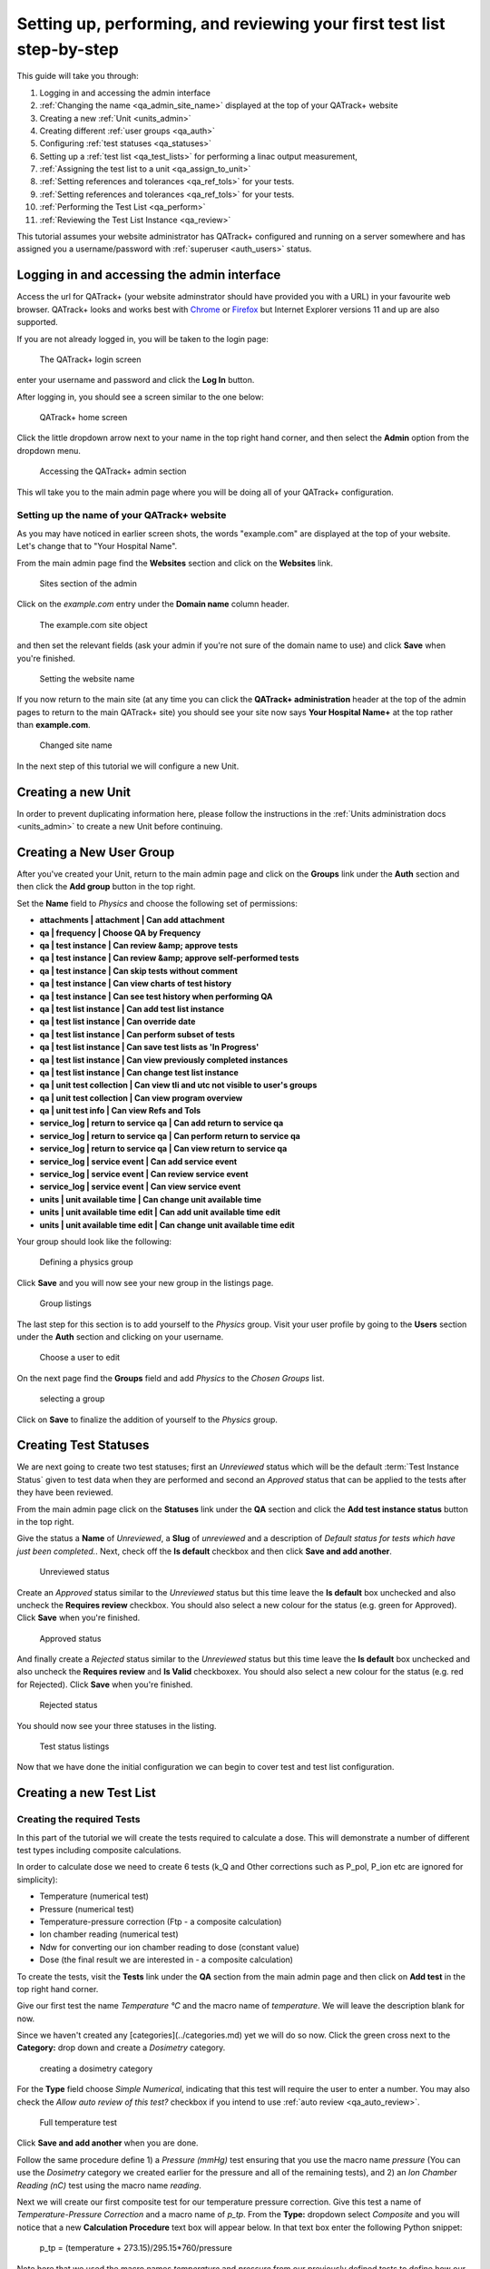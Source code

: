.. _tutorial_step_by_step:

Setting up, performing, and reviewing your first test list step-by-step
=======================================================================

This guide will take you through:

#. Logging in and accessing the admin interface

#. :ref:`Changing the name <qa_admin_site_name>` displayed at the top of your QATrack+ website

#. Creating a new :ref:`Unit <units_admin>`

#. Creating different :ref:`user groups <qa_auth>`

#. Configuring :ref:`test statuses <qa_statuses>`

#. Setting up a :ref:`test list <qa_test_lists>` for performing a linac output measurement,

#. :ref:`Assigning the test list to a unit <qa_assign_to_unit>`

#. :ref:`Setting references and tolerances <qa_ref_tols>` for your tests.

#. :ref:`Setting references and tolerances <qa_ref_tols>` for your tests.

#. :ref:`Performing the Test List <qa_perform>`

#. :ref:`Reviewing the Test List Instance <qa_review>`

This tutorial assumes your website administrator has QATrack+ configured and
running on a server somewhere and has assigned you a username/password with
:ref:`superuser <auth_users>` status.


Logging in and accessing the admin interface
--------------------------------------------

Access the url for QATrack+ (your website adminstrator should have provided you
with a URL) in your favourite web browser.  QATrack+ looks and works best with
`Chrome <https://www.google.com/chrome/>`__ or `Firefox
<http://www.mozilla.org/en-US/firefox/new/>`__ but Internet Explorer versions
11 and up are also supported.

If you are not already logged in, you will be taken to the login page:

.. figure:: images/login.png
    :alt: The QATrack+ login screen

    The QATrack+ login screen

enter your username and password and click the **Log In** button.

After logging in, you should see a screen similar to the one below:

.. figure:: images/after_login.png
    :alt: QATrack+ home screen

    QATrack+ home screen


Click the little dropdown arrow next to your name in the top right hand corner,
and then select the **Admin** option from the dropdown menu.

.. figure:: images/access_admin.png
    :alt: Accessing the QATrack+ admin section

    Accessing the QATrack+ admin section

This wll take you to the main admin page where you will be doing all of your
QATrack+ configuration.

Setting up the name of your QATrack+ website
~~~~~~~~~~~~~~~~~~~~~~~~~~~~~~~~~~~~~~~~~~~~

As you may have noticed in earlier screen shots, the words "example.com" are
displayed at the top of your website.  Let's change that to "Your Hospital Name".

From the main admin page find the **Websites** section and click on the
**Websites** link.

.. figure:: images/sites_section.png
    :alt: Sites section of the admin

    Sites section of the admin

Click on the `example.com` entry under the **Domain name** column header.

.. figure:: images/example_dot_com.png
    :alt: The example.com site object

    The example.com site object
    
and then set the relevant fields (ask your admin if you're not sure of
the domain name to use) and click **Save** when you're finished.

.. figure:: images/set_name.png
    :alt: Setting the website name

    Setting the website name


If you now return to the main site (at any time you can click the **QATrack+
administration** header at the top of the admin pages to return to the main
QATrack+ site) you should see your site now says **Your Hospital Name+** at the
top rather than **example.com**.

.. figure:: images/changed_name.png
    :alt: Changed site name

    Changed site name

In the next step of this tutorial we will configure a new Unit.


Creating a new Unit 
-------------------

In order to prevent duplicating information here, please follow the
instructions in the :ref:`Units administration docs <units_admin>` to create a
new Unit before continuing.

Creating a New User Group
-------------------------

After you've created your Unit, return to the main admin page and click on the
**Groups** link under the **Auth** section and then click the **Add group**
button in the top right.

Set the **Name** field to `Physics` and choose the following set of permissions:

* **attachments | attachment | Can add attachment**
* **qa | frequency | Choose QA by Frequency**
* **qa | test instance | Can review &amp; approve tests**
* **qa | test instance | Can review &amp; approve self-performed tests**
* **qa | test instance | Can skip tests without comment**
* **qa | test instance | Can view charts of test history**
* **qa | test instance | Can see test history when performing QA**
* **qa | test list instance | Can add test list instance**
* **qa | test list instance | Can override date**
* **qa | test list instance | Can perform subset of tests**
* **qa | test list instance | Can save test lists as 'In Progress'**
* **qa | test list instance | Can view previously completed instances**
* **qa | test list instance | Can change test list instance**
* **qa | unit test collection | Can view tli and utc not visible to user's groups**
* **qa | unit test collection | Can view program overview**
* **qa | unit test info | Can view Refs and Tols**
* **service_log | return to service qa | Can add return to service qa**
* **service_log | return to service qa | Can perform return to service qa**
* **service_log | return to service qa | Can view return to service qa**
* **service_log | service event | Can add service event**
* **service_log | service event | Can review service event**
* **service_log | service event | Can view service event**
* **units | unit available time | Can change unit available time**
* **units | unit available time edit | Can add unit available time edit**
* **units | unit available time edit | Can change unit available time edit**

Your group should look like the following:

.. figure:: images/physics_group.png 
    :alt: Defining a physics group

    Defining a physics group

Click **Save** and you will now see your new group in the listings page.

.. figure:: images/group_listing.png 
    :alt: Group listings

    Group listings

The last step for this section is to add yourself to the `Physics` group.
Visit your user profile by going to the **Users** section under the **Auth**
section and clicking on your username.

.. figure:: images/edit_user.png 
    :alt: Choose a user to edit

    Choose a user to edit

On the next page find the **Groups** field and add *Physics* to the `Chosen
Groups` list.

.. figure:: images/select_group.png 
    :alt: selecting a group

    selecting a group

Click on **Save** to finalize the addition of yourself to the *Physics* group.

Creating Test Statuses
----------------------

We are next going to create two test statuses; first an `Unreviewed` status
which will be the default :term:`Test Instance Status` given to test data when
they are performed and second an `Approved` status that can be applied to the
tests after they have been reviewed.

From the main admin page click on the **Statuses** link under the **QA**
section and click the **Add test instance status** button in the top right.

Give the status a **Name** of `Unreviewed`, a **Slug** of `unreviewed` and a
description of `Default status for tests which have just been completed.`.
Next, check off the **Is default** checkbox and then click **Save and add
another**.

.. figure:: images/unreviewed.png 
    :alt: Unreviewed status

    Unreviewed status

Create an `Approved` status similar to the `Unreviewed` status but this time
leave the **Is default** box unchecked and also uncheck the **Requires review**
checkbox. You should also select a new colour for the status (e.g. green for
Approved). Click **Save** when you're finished.


.. figure:: images/approved.png 
    :alt: Approved status

    Approved status

And finally create a `Rejected` status similar to the `Unreviewed` status but
this time leave the **Is default** box unchecked and also uncheck the
**Requires review** and **Is Valid** checkboxex. You should also select a new
colour for the status (e.g. red for Rejected). Click **Save** when you're
finished.

.. figure:: images/rejected.png 
    :alt: Rejected status

    Rejected status

You should now see your three statuses in the listing.

.. figure:: images/test_statuses.png 
    :alt: Test status listings

    Test status listings

Now that we have done the initial configuration we can begin to cover test and
test list configuration. 

Creating a new Test List
------------------------


Creating the required Tests
~~~~~~~~~~~~~~~~~~~~~~~~~~~

In this part of the tutorial we will create the tests required to calculate a
dose.  This will demonstrate a number of different test types including
composite calculations.

In order to calculate dose we need to create 6 tests (k\_Q and Other
corrections such as P\_pol, P\_ion etc are ignored for simplicity):

* Temperature (numerical test)
* Pressure (numerical test)
* Temperature-pressure correction (Ftp - a composite calculation)
* Ion chamber reading (numerical test)
* Ndw for converting our ion chamber reading to dose (constant value)
* Dose (the final result we are interested in - a composite calculation)

To create the tests, visit the **Tests** link under the **QA** section from the
main admin page and then click on **Add test** in the top right hand corner.

Give our first test the name *Temperature °C* and the macro name of
*temperature*.  We will leave the description blank for now.

Since we haven't created any [categories](../categories.md) yet we will do so
now.  Click the green cross next to the **Category:** drop down and create a
*Dosimetry* category.

.. figure:: images/category.png
    :alt: creating a dosimetry category

    creating a dosimetry category

For the **Type** field choose *Simple Numerical*, indicating that this test
will require the user to enter a number. You may also check the `Allow auto
review of this test?` checkbox if you intend to use :ref:`auto review
<qa_auto_review>`.

.. figure:: images/temperature.png
    :alt: Full temperature test

    Full temperature test

Click **Save and add another** when you are done.

Follow the same procedure define 1) a *Pressure (mmHg)* test ensuring that you
use the macro name *pressure* (You can use the *Dosimetry* category we created
earlier for the pressure and all of the remaining tests), and 2) an *Ion
Chamber Reading (nC)* test using the macro name *reading*.

Next we will create our first composite test for our temperature pressure
correction. Give this test a name of *Temperature-Pressure Correction* and a
macro name of *p_tp*.  From the **Type:** dropdown select *Composite* and you
will notice that a new **Calculation Procedure** text box will appear below.
In that text box enter the following Python snippet:

    p_tp = (temperature + 273.15)/295.15*760/pressure

Note here that we used the macro names *temperature* and *pressure*
from our previously defined tests to define how our *Temperature
Pressure Correction* test result will be calculated.

.. figure:: images/p_tp.png
    :alt: P_TP calculation

    P_TP calculation

When you are finished, click **Save and add another**.  Define a test
called *N_DW* with the macro name *n_dw*.  This time choose a **Type**
of *Constant* and enter a value of *0.05* in the **Constant value**
field that appears.

.. figure:: images/n_dw.png
    :alt: N_DW

    N_DW

Once that is finished we will add our final test for calculating dose. Create a
composite test with the name *Dose*, the macro name *dose* and a calculation
procedure defined as:

    corrected_reading = reading*p_tp
    dose = n_dw*corrected_reading

.. figure:: images/dose.png
    :alt: dose test

    dose test

.. note::

    Note that the dose calculation is a composite test based on a previous
    composite result (p_tp).  QATrack+ has a :ref:`dependency resolution system
    <dependency_resolution>` to allow this sort of composite-of-composite type
    calculations.

Once that is complete click on **Save** which will take you back to the test
listings. If all the steps have been completed correctly you should see 6 tests
listed:

.. figure:: images/dose_tests.png
    :alt: Test listings for dose calculations

    Test listings for dose calculations

In the next step of the tutorial we will group these tests into a test list.

Creating the Test List
~~~~~~~~~~~~~~~~~~~~~~

To create the test list, visit the **Test Lists** link under the **QA** section
from the main admin page and then click on **Add test list** in the top right
hand corner.

Give the test list the name *Machine Output* and slug *machine-output*.  We
will ignore the description fields for now.

Under the **Test List Members** section click on green cross / *Add another
Test list membership* link at the bottom to make a 6th Test text box appear
(you can ignore the :ref:`Sublist <qa_sublists>` text box, it allows you to
include other Test Lists within a parent Test List). Now click the first
magnifying glass and click on the *Temperature* test in the window that pops
up:

.. figure:: images/select_test.png
    :alt: Selecting a test

    Selecting a test

Repeat this step for the other 5 tests we defined at which point the *Test list
memberships* section should look like:

.. figure:: images/memberships.png
    :alt: Test list memberships

    Test list memberships

Now click `Save` and that's it!  Now that we've created our tests and test list
we can assign it to the unit we created earlier.  This is covered in the next
step of this tutorial.

Assigning the test list
-----------------------

In this part of the tutorial we will assign our test list to a unit and ensure
that it is functioning correctly on the main site.

To assign the test list to a unit, visit the **Assign Test Lists to Units**
link under the **QA** section from the main admin page and then click on **Add
unit test collection** in the top right hand corner.

Select the *Test Unit* from the **Unit:** dropdown, and then create a new
[frequency](../frequencies) by clicking on the green cross next to the
**Frequency** dropdown.  Give the frequency the name *Monthly*, slug *monthly*
and enter *28*, *28*, *35* for **Nominal interval**, **Due Interval** and for
**Overdue interval**, respectively.

.. figure:: images/new_frequency.png
    :alt: creating a new frequency

    creating a new frequency

Select the *Physics* option from the **Assigned to:** dropdown and add the *Physics* group
to the *Visible to* section.

Next select *test list* from the **Test List or Test List Cycle** dropdown.
After selecting *test list* you will be able to select *Machine Output* from
the *Tests collection* dropdown.

.. figure:: images/assign_to_unit.png
    :alt: Assigning to a unit

    Assigning to a unit

When you're finished click **Save**.  We can now set a reference and tolerance value
for the dose calculated by our Test List.

To assign the test list to a unit, visit the **Set References and Tolerances**
link under the **QA** section from the main admin page and then click on the
**Dose** link for the `Test Unit`. 

Create a new Tolerance by clicking the green cross beside the Tolerance field.
Select *Percentage* for the Type and set `Action Low = -3`, `Tolerance Low =
-2`, `Tolerance High = 2`, and `Action High = 3` and then click *Save*. This
will create a :term:`Tolerance` which signals the user if a test is outside of
tolerance (2%) or action (3%) levels relative to the reference value.

.. figure:: images/new_tolerance.png
    :alt: Creating a new tolerance

    Creating a new tolerance

Set the *New reference value* to 1 and then click *Save*. We are now ready to
perform the test list.


Performing the Test List
------------------------

Visit the main site (you can click the *QATrack+ administration* header at the
top of the admin page) and select the *Choose Unit* link from the *Perform QA*
dropdown at the top of the page.  On the next page choose the *Monthly* option
from the *Test Unit* drop down.

.. figure:: images/choose_monthly.png
    :alt: Choosing Monthly

    Choosing Monthly

On the next page click **Perform** beside the *Machine Output* test list.

.. figure:: images/test_list_listing.png
    :alt: Monthly test listings

    Monthly test listings

You should now see the test list you defined:

.. figure:: images/final_test_list.png
    :alt: Final test list

    Final test list

Fill in sample values of :

* Temperature = 24
* Pressure = 760
* Ion Chamber Reading =  20.2

And you should see the *Temperature-Pressure Correction* and *Dose* values
calculated as 1.007 and 1.017 respectively. The `Status` column next to **Dose**
should indicate the Test is within tolerance.

.. figure:: images/calculated_results.png
    :alt: Calculated results

    Calculated results

Notice that the **Status** for all the other tests all show *No Tol Set*.  This
is because we haven't set reference values and tolerance/action levels for
these tests. For more information on Reference & Tolerance values see
:ref:`here <qa_ref_tols>`.

You may now click `Submit QA Results` and you will be returned to the previous
page.  You should notice at the top of the page that there is now an indication
that there is 1 unreviewed Test List Instance:


.. figure:: images/unreviewed_indicators.png
    :alt: Visual indicators of review queue

    Visual indicators of review queue
   

Reviewing the Data
------------------

Periodically whoever is responsible for ensuring QA has been completed
satisfactorily should go through all unreviewed Test List Instances and update
their status to either **Approved** or **Rejected** (note rejected is to be
used if a Test was performed incorrectly, not if it was performed correctly but
failing).

Select the `Unreviewed - All Groups` menu item from the `Review Data` menu and
then click `Review` beside the Test List Instance we just performed:


.. figure:: images/unreviewed_lists.png
   :alt: Unreviewed Test Lists

   Unreviewed Test Lists

On the next page you will see details of the Test List Instance.  Select the `Approved` status
from the `Status` drop down to change the status from `Unreviewed`.  Add a comment at the bottom of the page if desired
and then click `Update Test Statuses`.


.. figure:: images/review_list.png
    :alt: Reviewing a test list

    Reviewing a test list
   
That Test List instance will now be removed from the Unreviewed queue. Note
that it is also possible to :ref:`automate review and approval
<qa_auto_review>`.

Wrapping Up
-----------

We have now gone through the basics of taking QATrack+ from a blank
installation all the way to performing and reviewing our first Test List!
Check out the :ref:`admin guide <admin_guide>` (for configuration) and
:ref:`users guide <users_guide>` (for end user instructions) for more
information.
